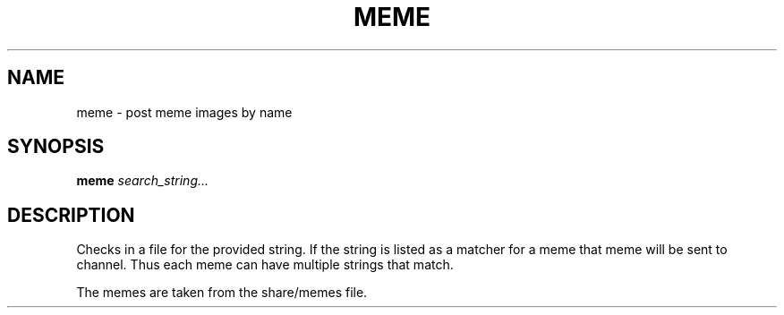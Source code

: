 .TH MEME 1
.SH NAME
meme \- post meme images by name
.SH SYNOPSIS
.B meme
.IR search_string...
.SH DESCRIPTION
Checks in a file for the provided string. If the string is listed as a matcher for a meme that meme will be sent to channel. Thus each meme can have multiple strings that match.

The memes are taken from the share/memes file.

